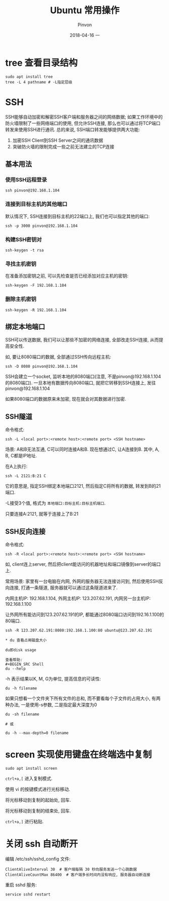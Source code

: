 #+TITLE:       Ubuntu 常用操作
#+AUTHOR:      Pinvon
#+EMAIL:       pinvon@Inspiron
#+DATE:        2018-04-16 一
#+URI:         /blog/%y/%m/%d/ubuntu-常用操作
#+KEYWORDS:    <TODO: insert your keywords here>
#+TAGS:        OS
#+LANGUAGE:    en
#+OPTIONS:     H:3 num:nil toc:t \n:nil ::t |:t ^:nil -:nil f:t *:t <:t
#+DESCRIPTION: <TODO: insert your description here>

* tree 查看目录结构

#+BEGIN_SRC Shell
sudo apt install tree
tree -L 4 pathname # -L指定层级
#+END_SRC

* SSH

SSH能够自动加密和解密SSH客户端和服务器之间的网络数据; 如果工作环境中的防火墙限制了一些网络端口的使用, 但允许SSH连接, 那么也可以通过将TCP端口转发来使用SSH进行通讯. 总的来说, SSH端口转发能够提供两大功能:
1. 加密SSH Client到SSH Server之间的通讯数据
2. 突破防火墙的限制完成一些之前无法建立的TCP连接

** 基本用法

*** 使用SSH远程登录

#+BEGIN_SRC Shell
ssh pinvon@192.168.1.104
#+END_SRC

*** 连接到目标主机的其他端口

默认情况下, SSH连接到目标主机的22端口上, 我们也可以指定其他的端口:
#+BEGIN_SRC Shell
ssh -p 3000 pinvon@192.168.1.104
#+END_SRC

*** 构建SSH密钥对

#+BEGIN_SRC Shell
ssh-keygen -t rsa
#+END_SRC

*** 寻找主机密钥

在准备添加密钥之前, 可以先检查是否已经添加对应主机的密钥:
#+BEGIN_SRC Shell
ssh-keygen -F 192.168.1.104
#+END_SRC

*** 删除主机密钥

#+BEGIN_SRC Shell
ssh-keygen -R 192.168.1.104
#+END_SRC

** 绑定本地端口

SSH可以传送数据, 我们可以让那些不加密的网络连接, 全部改走SSH连接, 从而提高安全性.

如, 要让8080端口的数据, 全部通过SSH传向远程主机:
#+BEGIN_SRC Shell
ssh -D 8080 pinvon@192.168.1.104
#+END_SRC

SSH会建立一个socket, 监听本地的8080端口(注意, 不是pinvon@192.168.1.104的8080端口). 一旦本地有数据传向8080端口, 就把它转移到SSH连接上, 发往pinvon@192.168.1.104

如果8080端口的数据原来未加密, 现在就会对其数据进行加密.

** SSH隧道

命令格式:
#+BEGIN_SRC Shell
ssh -L <local port>:<remote host>:<remote port> <SSH hostname>
#+END_SRC

场景: A和B无法互通, C可以同时连接A和B. 现在想通过C, 让A连接到B. 其中, A, B, C都是IP地址.

在A上执行:
#+BEGIN_SRC Shell
ssh -L 2121:B:21 C
#+END_SRC
它的意思是, 指定SSH绑定本地端口2121, 然后指定C将所有的数据, 转发到B的21端口.

-L接受3个值, 格式为 =本地端口:目标主机:目标主机端口=.

只要连接A:2121, 就等于连接上了B:21

** SSH反向连接

命令格式:
#+BEGIN_SRC Shell
ssh -R <local port>:<remote host>:<remote port> <SSH hostname>
#+END_SRC

如, client连上server, 然后把client能访问的机器地址和端口镜像到server的端口上.

常用场景: 家里有一台电脑在内网, 外网的服务器无法连接访问到, 然后使用SSH反向连接, 打通一条隧道, 服务器就可以通过这条隧道进来了.

内网主机IP: 192.168.1.104, 外网主机IP: 123.207.62.191, 内网另一台主机IP: 192.168.1.100

让外网所有能访问到123.207.62.191的IP, 都能通过8080端口访问到192.16.1.100的80端口.
#+BEGIN_SRC Shell
ssh -R 123.207.62.191:8080:192.168.1.100:80 ubuntu@123.207.62.191

* du 查看占用磁盘大小

du即disk usage

查看帮助:
#+BEGIN_SRC Shell
du --help
#+END_SRC

-h 表示结果以K, M, G为单位, 提高信息的可读性:
#+BEGIN_SRC Shell
du -h filename
#+END_SRC

如果只想看一个文件夹下所有文件的总和, 而不要看每个子文件的占用大小, 有两种办法, 一是使用-s参数, 二是指定最大深度为0
#+BEGIN_SRC Shell
du -sh filename

# 或

du -h --max-depth=0 filename
#+END_SRC
* screen 实现使用键盘在终端选中复制

#+BEGIN_SRC Shell
sudo apt install screen
#+END_SRC

=ctrl+a,[= 进入复制模式.

使用 vi 的按键模式进行光标移动.

将光标移动到复制的起始处, 回车.

将光标移动到复制的结束处, 回车.

=ctrl+a,]= 进行粘贴.
* 关闭 ssh 自动断开

编辑 /etc/ssh/sshd_config 文件:
#+BEGIN_SRC Shell
ClientAliveInterval 30  # 客户端每隔 30 秒向服务发送一个心跳数据
ClientAliveCountMax 86400  # 客户端多长时间内没有响应, 服务器自动断连接
#+END_SRC

重启 sshd 服务:
#+BEGIN_SRC Shell
service sshd restart
#+END_SRC
